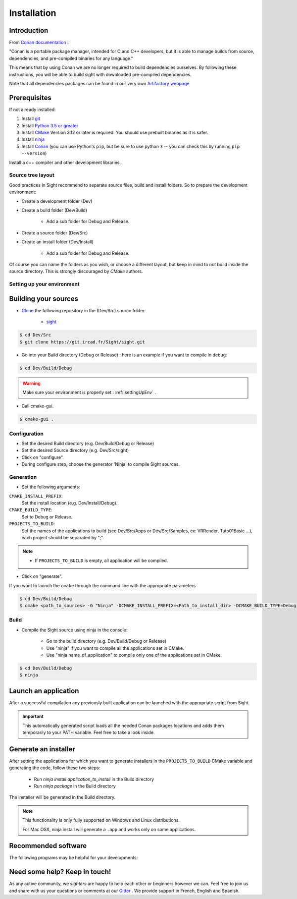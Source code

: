 Installation
============

Introduction
------------

From `Conan documentation <https://docs.conan.io/en/latest/>`_ :

"Conan is a portable package manager, intended for C and C++ developers, but it is able to manage builds from source,
dependencies, and pre-compiled binaries for any language."

This means that by using Conan we are no longer required to build dependencies ourselves. By following these
instructions, you will be able to build sight with downloaded pre-compiled dependencies.

Note that all dependencies packages can be found in our very own
`Artifactory webpage <https://conan.ircad.fr/artifactory/webapp/#/home>`_

Prerequisites
-------------

.. tabs::

   .. group-tab:: Linux

        For now, only Linux Mint 18 and 19 distributions are supported, other distributions may work but have
        not been tested.

   .. group-tab:: Windows

        For now, only `Visual Studio 2017` is supported, other versions may work but have not been tested.


   .. group-tab:: Mac OSX

        For now, only `Mojave 10.14` is supported, other versions may work but have not been tested.

If not already installed:

#. Install `git <https://git-scm.com/>`_
#. Install `Python 3.5 or greater <https://www.python.org/downloads/>`_
#. Install `CMake <http://www.cmake.org/download/>`_ Version 3.12 or later is required. You should use prebuilt binaries as it is safer.
#. Install `ninja <https://github.com/ninja-build/ninja/releases>`_
#. Install `Conan  <https://docs.conan.io/en/latest/installation.html>`_ (you can use Python's ``pip``, but be sure to use python ``3`` -- you can check this by running ``pip --version``)

Install a c++ compiler and other development libraries.

.. tabs::

   .. group-tab:: Linux

        Install `gcc 8 <https://gcc.gnu.org/>`_  (As pre-built packages are
        only compiled with this versions).

        Depending on which linux distribution you use,
        for example on **Mint**, you can run the following command to download and install these tools:

        .. code:: bash

            $ sudo apt-get install build-essential ninja-build python3 git g++-8

        And dependency development libraries :

        .. code:: bash

            $ sudo apt-get install libz3-dev libiconv-hook-dev libpng-dev libjpeg-turbo8-dev \
              libtiff5-dev libfreetype6-dev libxml2-dev libexpat1-dev libicu-dev libfontconfig1-dev \
              libx264-dev libx265-dev libusb-dev libusb-1.0-0-dev libxcb.*-dev  libx11-xcb-dev \
              libglu1-mesa-dev libglew-dev libvlc-dev libvlccore-dev vlc libxrender-dev libxi-dev \
              libasound2-dev libgstreamer1.0-dev libssl-dev libxt-dev libgstreamer-plugins-*1.0-dev \
              libudev-dev libxaw7-dev libxrandr-dev libavcodec-dev libavutil-dev libavformat-dev \
              libswscale-dev libavresample-dev

   .. group-tab:: Windows

        Install `Visual Studio 2017 Community <https://visualstudio.microsoft.com/>`_


   .. group-tab:: Mac OSX

        Install `Xcode 11 <https://developer.apple.com/xcode/>`_

        For an easy install, you can use the `Homebrew project <http://brew.sh/>`_  to install missing packages.
        Brewed python is python ``3`` and is required since default macOS python is ``2``

        .. code:: bash

            $ brew install git
            & brew install python
            $ brew install cmake
            $ brew install ninja


Source tree layout
~~~~~~~~~~~~~~~~~~~

Good practices in Sight recommend to separate source files, build and install folders.
So to prepare the development environment:

* Create a development folder (Dev)

* Create a build folder (Dev/Build)

    * Add a sub folder for Debug and Release.

* Create a source folder (Dev/Src)

* Create an install folder (Dev/Install)

    * Add a sub folder for Debug and Release.

|directories|

Of course you can name the folders as you wish, or choose a different layout, but keep in mind to not build inside the
source directory. This is strongly discouraged by *CMake* authors.

.. |directories| image:: media/DirectoriesNoDeps.png


.. _settingUpEnv:

Setting up your environment
~~~~~~~~~~~~~~~~~~~~~~~~~~~~

.. tabs::

   .. group-tab:: Linux

        Make sure all of your Prerequisites_ are loaded into your path correctly, for all installation made through
        `apt-get` this is done automatically but for manually downloaded binaries (e.g. CMake) you'll need to use
        this command :

        .. code::

            $ PATH=$HOME/<cmake-bin-path>:$PATH

        .. tip::

            Adding this line to a start-up script can save you time and effort!

   .. group-tab:: Windows

        Load into your active PATH environment variable the needed locations in-order to be able to build.

        * Add Visual studio compilers.

        You can use the 'VS2017 x64 Native Tools Command Prompt'  or launch the `vcvarsall.bat` script with the parameter
        `amd64` on your current console.
        The location of that script will look something like this
        ``C:\Program Files (x86)\Microsoft Visual Studio\2017\Community\VC\Auxiliary\Build\vcvarsall.bat``

        * Add the Prerequisites_

        If installed with default parameters ``git``, ``CMake`` and ``Python`` will be automatically loaded into your PATH
        variable.

        For static binaries like ``Ninja`` you will need to add them manually with a command similar to :

        .. code:: bash

            > PATH=%PATH%;C:\Bin

        .. tip::

            Writing a ``.bat`` script that loads all these previous locations to your path can save you time and effort!


   .. group-tab:: Mac OSX

        Make sure all of your Prerequisites_ are loaded into your path correctly, for all installation made through
        `brew` this is done automatically but for manually downloaded binaries you'll need to do it yourself.

        If you haven't done it, launch Xcode at least one time and install the ``Command Line Tools`` when prompted.

        You can do this manually by using the following command:

        .. code:: bash

            $ xcode-select --install

        If you already had installed the ``Command Line Tools``, it may be a good idea to check that the currently used ones are the default:

        .. code:: bash

            $ xcode-select --print-path
            /Applications/Xcode.app/Contents/Developer

        If the above command prints something different, you may reset to the default with:

        .. code:: bash

            $ sudo xcode-select --reset

Building your sources
----------------------

* `Clone <http://git-scm.com/book/en/v2/Git-Basics-Getting-a-Git-Repository#Cloning-an-Existing-Repository>`_ the following repository in the (Dev/Src) source folder:

    * `sight <https://git.ircad.fr/Sight/sight.git>`_


.. code:: bash

    $ cd Dev/Src
    $ git clone https://git.ircad.fr/Sight/sight.git

* Go into your Build directory (Debug or Release) : here is an example if you want to compile in debug:

.. code:: bash

    $ cd Dev/Build/Debug

.. warning:: Make sure your environment is properly set : :ref:`settingUpEnv` .

* Call cmake-gui.

.. code:: bash

    $ cmake-gui .

Configuration
~~~~~~~~~~~~~~~~

* Set the desired Build directory (e.g. Dev/Build/Debug or Release)

* Set the desired Source directory (e.g. Dev/Src/sight)

* Click on "configure".

* During configure step, choose the generator 'Ninja' to compile Sight sources.

Generation
~~~~~~~~~~~~~~

* Set the following arguments:

``CMAKE_INSTALL_PREFIX``:
    Set the install location (e.g. Dev/Install/Debug).
``CMAKE_BUILD_TYPE``:
    Set to Debug or Release.
``PROJECTS_TO_BUILD``:
    Set the names of the applications to build (see Dev/Src/Apps or Dev/Src/Samples, ex: VRRender, Tuto01Basic ...),
    each project should be separated by ";".

.. note::

    - If ``PROJECTS_TO_BUILD`` is empty, all application will be compiled.

* Click on "generate".

If you want to launch the ``cmake``  through the command line with the appropriate parameters

.. code:: bash

    $ cd Dev/Build/Debug
    $ cmake <path_to_sources> -G "Ninja" -DCMAKE_INSTALL_PREFIX=<Path_to_install_dir> -DCMAKE_BUILD_TYPE=Debug

Build
~~~~~~~

* Compile the Sight source using ninja in the console:

    * Go to the build directory (e.g. Dev/Build/Debug or Release)
    * Use "ninja" if you want to compile all the applications set in CMake.
    * Use "ninja name_of_application" to compile only one of the applications set in CMake.

.. code:: bash

    $ cd Dev/Build/Debug
    $ ninja

Launch an application
---------------------

After a successful compilation any previously built application can be launched with the appropriate script from Sight.

.. tabs::

   .. group-tab:: Linux

        You will find in the ``Build/bin`` directory an automatically generated script with the same name (on lowercase)
        as the application you built.

        .. code:: bash

            $ cd Dev/Build/Debug
            $ ./bin/myapplication



   .. group-tab:: Windows

        You will find in the ``Build\bin`` directory an automatically generated ``.bat`` with the same name (on
        lowercase) as the application you built.

        .. code:: bash

            $ cd Dev/Build/Debug
            $ ./bin/myapplication.bat


   .. group-tab:: Mac OSX

        You will find in the ``Build/bin`` directory an automatically generated script with the same name (on lowercase)
        as the application you built.

        .. code:: bash

            $ cd Dev/Build/Debug
            $ ./bin/myapplication

.. important::
    This automatically generated script loads all the needed Conan packages locations and adds them temporarily to your
    PATH variable. Feel free to take a look inside.

Generate an installer
---------------------

After setting the applications for which you want to generate installers in the ``PROJECTS_TO_BUILD`` CMake variable
and generating the code, follow these two steps:

    * Run *ninja install application_to_install* in the Build directory
    * Run *ninja package* in the Build directory

The installer will be generated in the Build directory.

.. note::

    This functionality is only fully supported on Windows and Linux distributions.

    For Mac OSX, ninja install will generate a ``.app`` and works only on some applications.

Recommended software
--------------------

The following programs may be helpful for your developments:

.. tabs::

   .. group-tab:: Linux

        * `QT Creator <https://download.qt.io/official_releases/qtcreator/>`_:
            QT Creator is a multi-OS Integrated Development Environment (IDE) for computer programming.
            You can find a setup tutorial here :ref:`qtcreatorsetup`.

   .. group-tab:: Windows

        * `QT Creator <https://download.qt.io/official_releases/qtcreator/>`_:
            QT Creator is a multi-OS Integrated Development Environment (IDE) for computer programming.
            You can find a setup tutorial here :ref:`qtcreatorsetup`.
        * `Notepad++ <http://notepad-plus-plus.org/>`_:
            Notepad++ is a free source code editor, which is designed with syntax highlighting functionality.
        * `ConsoleZ <https://github.com/cbucher/console/wiki/Downloads>`_:
            ConsoleZ is an alternative command prompt for Windows, adding more capabilities to the default Windows command
            prompt. To compile Sight with the console the windows command prompt has to be set in the tab settings.

   .. group-tab:: Mac OSX

        * `QT Creator <https://download.qt.io/official_releases/qtcreator/>`_:
            QT Creator is a multi-OS Integrated Development Environment (IDE) for computer programming.
            You can find a setup tutorial here :ref:`qtcreatorsetup`.


Need some help? Keep in touch!
-------------------------------

As any active community, we *sighters* are happy to help each other or beginners however we can. Feel free to join us
and share with us your questions or comments at our `Gitter <https://gitter.im/IRCAD-IHU/sight-support>`_ .
We provide support in French, English and Spanish.
